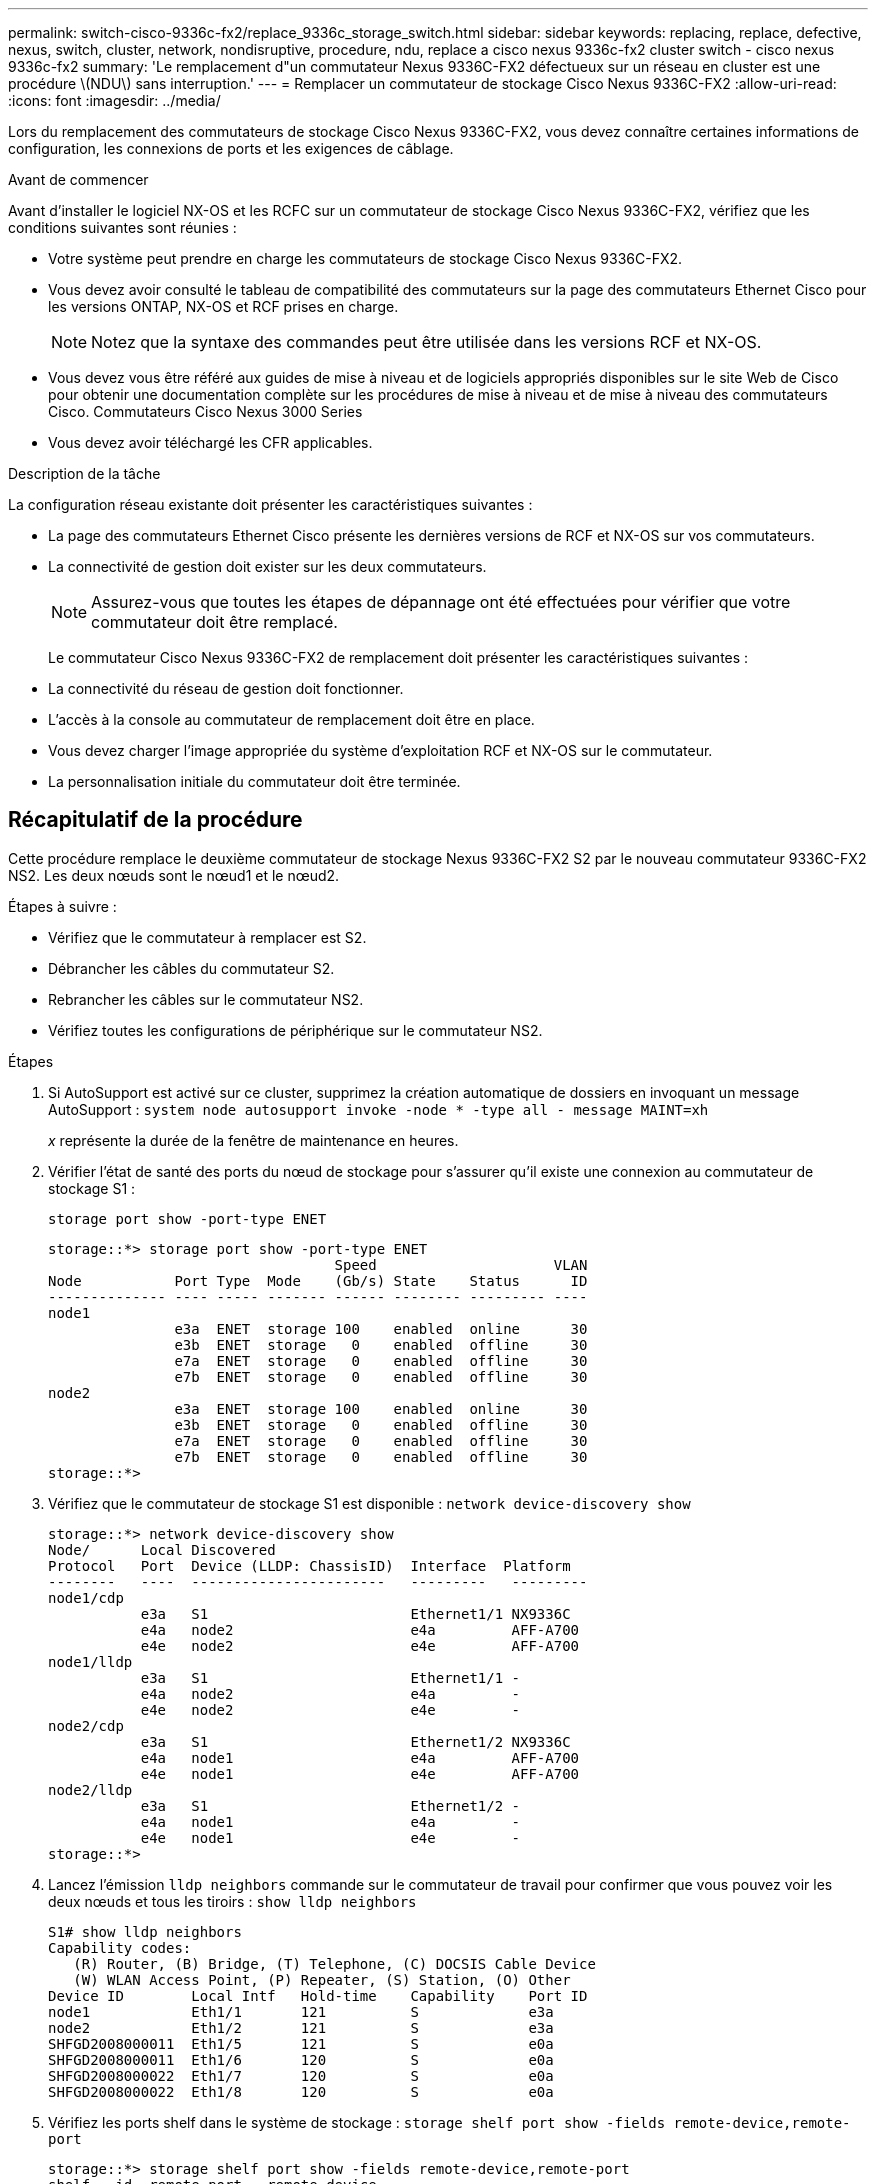 ---
permalink: switch-cisco-9336c-fx2/replace_9336c_storage_switch.html 
sidebar: sidebar 
keywords: replacing, replace, defective, nexus, switch, cluster, network, nondisruptive, procedure, ndu, replace a cisco nexus 9336c-fx2 cluster switch - cisco nexus 9336c-fx2 
summary: 'Le remplacement d"un commutateur Nexus 9336C-FX2 défectueux sur un réseau en cluster est une procédure \(NDU\) sans interruption.' 
---
= Remplacer un commutateur de stockage Cisco Nexus 9336C-FX2
:allow-uri-read: 
:icons: font
:imagesdir: ../media/


[role="lead"]
Lors du remplacement des commutateurs de stockage Cisco Nexus 9336C-FX2, vous devez connaître certaines informations de configuration, les connexions de ports et les exigences de câblage.

.Avant de commencer
Avant d'installer le logiciel NX-OS et les RCFC sur un commutateur de stockage Cisco Nexus 9336C-FX2, vérifiez que les conditions suivantes sont réunies :

* Votre système peut prendre en charge les commutateurs de stockage Cisco Nexus 9336C-FX2.
* Vous devez avoir consulté le tableau de compatibilité des commutateurs sur la page des commutateurs Ethernet Cisco pour les versions ONTAP, NX-OS et RCF prises en charge.
+

NOTE: Notez que la syntaxe des commandes peut être utilisée dans les versions RCF et NX-OS.

* Vous devez vous être référé aux guides de mise à niveau et de logiciels appropriés disponibles sur le site Web de Cisco pour obtenir une documentation complète sur les procédures de mise à niveau et de mise à niveau des commutateurs Cisco. Commutateurs Cisco Nexus 3000 Series
* Vous devez avoir téléchargé les CFR applicables.


.Description de la tâche
La configuration réseau existante doit présenter les caractéristiques suivantes :

* La page des commutateurs Ethernet Cisco présente les dernières versions de RCF et NX-OS sur vos commutateurs.
* La connectivité de gestion doit exister sur les deux commutateurs.
+

NOTE: Assurez-vous que toutes les étapes de dépannage ont été effectuées pour vérifier que votre commutateur doit être remplacé.

+
Le commutateur Cisco Nexus 9336C-FX2 de remplacement doit présenter les caractéristiques suivantes :

* La connectivité du réseau de gestion doit fonctionner.
* L'accès à la console au commutateur de remplacement doit être en place.
* Vous devez charger l'image appropriée du système d'exploitation RCF et NX-OS sur le commutateur.
* La personnalisation initiale du commutateur doit être terminée.




== Récapitulatif de la procédure

Cette procédure remplace le deuxième commutateur de stockage Nexus 9336C-FX2 S2 par le nouveau commutateur 9336C-FX2 NS2. Les deux nœuds sont le nœud1 et le nœud2.

Étapes à suivre :

* Vérifiez que le commutateur à remplacer est S2.
* Débrancher les câbles du commutateur S2.
* Rebrancher les câbles sur le commutateur NS2.
* Vérifiez toutes les configurations de périphérique sur le commutateur NS2.


.Étapes
. Si AutoSupport est activé sur ce cluster, supprimez la création automatique de dossiers en invoquant un message AutoSupport :
`system node autosupport invoke -node * -type all - message MAINT=xh`
+
_x_ représente la durée de la fenêtre de maintenance en heures.

. Vérifier l'état de santé des ports du nœud de stockage pour s'assurer qu'il existe une connexion au commutateur de stockage S1 :
+
`storage port show -port-type ENET`

+
[listing]
----
storage::*> storage port show -port-type ENET
                                  Speed                     VLAN
Node           Port Type  Mode    (Gb/s) State    Status      ID
-------------- ---- ----- ------- ------ -------- --------- ----
node1
               e3a  ENET  storage 100    enabled  online      30
               e3b  ENET  storage   0    enabled  offline     30
               e7a  ENET  storage   0    enabled  offline     30
               e7b  ENET  storage   0    enabled  offline     30
node2
               e3a  ENET  storage 100    enabled  online      30
               e3b  ENET  storage   0    enabled  offline     30
               e7a  ENET  storage   0    enabled  offline     30
               e7b  ENET  storage   0    enabled  offline     30
storage::*>
----
. Vérifiez que le commutateur de stockage S1 est disponible :
`network device-discovery show`
+
[listing]
----
storage::*> network device-discovery show
Node/      Local Discovered
Protocol   Port	 Device (LLDP: ChassisID)  Interface  Platform
--------   ----  -----------------------   ---------   ---------
node1/cdp
           e3a   S1                        Ethernet1/1 NX9336C
           e4a   node2                     e4a         AFF-A700
           e4e   node2                     e4e         AFF-A700
node1/lldp
           e3a   S1                        Ethernet1/1 -
           e4a   node2                     e4a         -
           e4e   node2                     e4e         -
node2/cdp
           e3a   S1                        Ethernet1/2 NX9336C
           e4a   node1                     e4a         AFF-A700
           e4e   node1                     e4e         AFF-A700
node2/lldp
           e3a   S1                        Ethernet1/2 -
           e4a   node1                     e4a         -
           e4e   node1                     e4e         -
storage::*>
----
. Lancez l'émission `lldp neighbors` commande sur le commutateur de travail pour confirmer que vous pouvez voir les deux nœuds et tous les tiroirs :
`show lldp neighbors`
+
[listing]
----
S1# show lldp neighbors
Capability codes:
   (R) Router, (B) Bridge, (T) Telephone, (C) DOCSIS Cable Device
   (W) WLAN Access Point, (P) Repeater, (S) Station, (O) Other
Device ID        Local Intf   Hold-time    Capability    Port ID
node1            Eth1/1       121          S             e3a
node2            Eth1/2       121          S             e3a
SHFGD2008000011  Eth1/5       121          S             e0a
SHFGD2008000011  Eth1/6       120          S             e0a
SHFGD2008000022  Eth1/7       120          S             e0a
SHFGD2008000022  Eth1/8       120          S             e0a
----
. Vérifiez les ports shelf dans le système de stockage :
`storage shelf port show -fields remote-device,remote-port`
+
[listing]
----
storage::*> storage shelf port show -fields remote-device,remote-port
shelf   id  remote-port   remote-device
-----   --  -----------   -------------
3.20    0   Ethernet1/5   S1
3.20    1   -             -
3.20    2   Ethernet1/6   S1
3.20    3   -             -
3.30    0   Ethernet1/7   S1
3.20    1   -             -
3.30    2   Ethernet1/8   S1
3.20    3   -             -
storage::*>
----
. Retirer tous les câbles reliés au commutateur de stockage S2.
. Rebranchez tous les câbles au commutateur NS2 de remplacement.
. Vérifier à nouveau l'état de santé des ports du nœud de stockage :
`storage port show -port-type ENET`
+
[listing]
----
storage::*> storage port show -port-type ENET
                                    Speed                     VLAN
Node             Port Type  Mode    (Gb/s) State    Status      ID
---------------- ---- ----- ------- ------ -------- --------- ----
node1
                 e3a  ENET  storage 100    enabled  online      30
                 e3b  ENET  storage   0    enabled  offline     30
                 e7a  ENET  storage   0    enabled  offline     30
                 e7b  ENET  storage   0    enabled  offline     30
node2
                 e3a  ENET  storage 100    enabled  online      30
                 e3b  ENET  storage   0    enabled  offline     30
                 e7a  ENET  storage   0    enabled  offline     30
                 e7b  ENET  storage   0    enabled  offline     30
storage::*>
----
. Vérifier que les deux commutateurs sont disponibles :
`network device-discovery show`
+
[listing]
----
storage::*> network device-discovery show
Node/     Local Discovered
Protocol  Port  Device (LLDP: ChassisID)  Interface	  Platform
--------  ----  -----------------------   ---------   ---------
node1/cdp
          e3a  S1                         Ethernet1/1 NX9336C
          e4a  node2                      e4a         AFF-A700
          e4e  node2                      e4e         AFF-A700
          e7b   NS2                       Ethernet1/1 NX9336C
node1/lldp
          e3a  S1                         Ethernet1/1 -
          e4a  node2                      e4a         -
          e4e  node2                      e4e         -
          e7b  NS2                        Ethernet1/1 -
node2/cdp
          e3a  S1                         Ethernet1/2 NX9336C
          e4a  node1                      e4a         AFF-A700
          e4e  node1                      e4e         AFF-A700
          e7b  NS2                        Ethernet1/2 NX9336C
node2/lldp
          e3a  S1                         Ethernet1/2 -
          e4a  node1                      e4a         -
          e4e  node1                      e4e         -
          e7b  NS2                        Ethernet1/2 -
storage::*>
----
. Vérifiez les ports shelf dans le système de stockage :
`storage shelf port show -fields remote-device,remote-port`
+
[listing]
----
storage::*> storage shelf port show -fields remote-device,remote-port
shelf   id    remote-port     remote-device
-----   --    -----------     -------------
3.20    0     Ethernet1/5     S1
3.20    1     Ethernet1/5     NS2
3.20    2     Ethernet1/6     S1
3.20    3     Ethernet1/6     NS2
3.30    0     Ethernet1/7     S1
3.20    1     Ethernet1/7     NS2
3.30    2     Ethernet1/8     S1
3.20    3     Ethernet1/8     NS2
storage::*>
----
. Si vous avez supprimé la création automatique de cas, réactivez-la en appelant un message AutoSupport :
`system node autosupport invoke -node * -type all -message MAINT=END`

